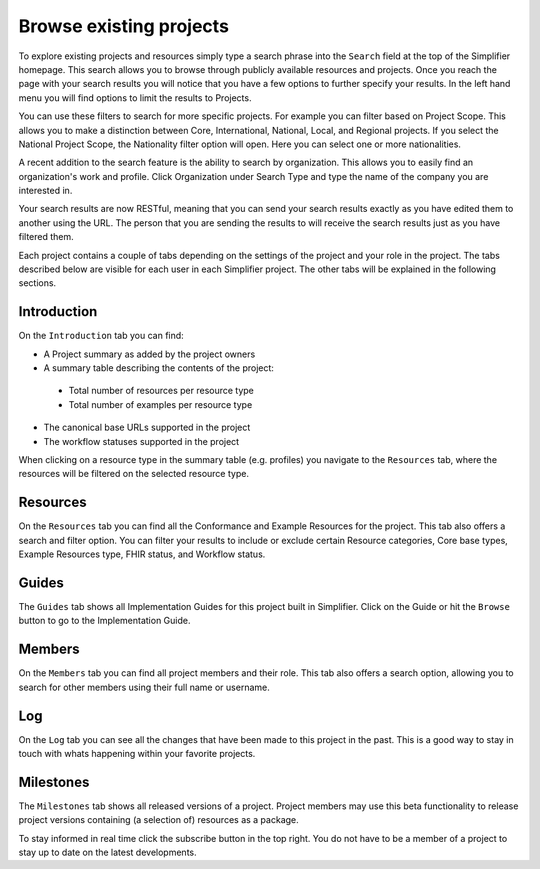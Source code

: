 Browse existing projects
========================
To explore existing projects and resources simply type a search phrase into the ``Search`` field at the top of the Simplifier homepage. This search allows you to browse through publicly available resources and projects. Once you reach the page with your search results you will notice that you have a few options to further specify your results. In the left hand menu you will find options to limit the results to Projects.

You can use these filters to search for more specific projects. For example you can filter based on Project Scope. This allows you to make a distinction between Core, International, National, Local, and Regional projects. If you select the National Project Scope, the Nationality filter option will open. Here you can select one or more nationalities.

A recent addition to the search feature is the ability to search by organization. This allows you to easily find an organization's work and profile. Click Organization under Search Type and type the name of the company you are interested in.

Your search results are now RESTful, meaning that you can send your search results exactly as you have edited them to another using the URL. The person that you are sending the results to will receive the search results just as you have filtered them. 

Each project contains a couple of tabs depending on the settings of the project and your role in the project. The tabs described below are visible for each user in each Simplifier project. The other tabs will be explained in the following sections.

Introduction
------------
On the ``Introduction`` tab you can find:

- A Project summary as added by the project owners
- A summary table describing the contents of the project:
 - Total number of resources per resource type
 - Total number of examples per resource type
- The canonical base URLs supported in the project
- The workflow statuses supported in the project

When clicking on a resource type in the summary table (e.g. profiles) you navigate to the ``Resources`` tab, where the resources will be filtered on the selected resource type.

Resources
---------
On the ``Resources`` tab you can find all the Conformance and Example Resources for the project.
This tab also offers a search and filter option. You can filter your results to include or exclude certain Resource categories, Core base types, Example Resources type, FHIR status, and Workflow status. 
 
Guides
------
The ``Guides`` tab shows all Implementation Guides for this project built in Simplifier. Click on the Guide or hit the ``Browse`` button to go to the Implementation Guide. 
 
Members
-------
On the ``Members`` tab you can find all project members and their role. This tab also offers a search option, allowing you to search for other members using their full name or username.

Log
---
On the ``Log`` tab you can see all the changes that have been made to this project in the past. This is a good way to stay in touch with whats happening within your favorite projects. 

Milestones
----------
The ``Milestones`` tab shows all released versions of a project. Project members may use this beta functionality to release project versions containing (a selection of) resources as a package. 

To stay informed in real time click the subscribe button in the top right. You do not have to be a member of a project to stay up to date on the latest developments. 
